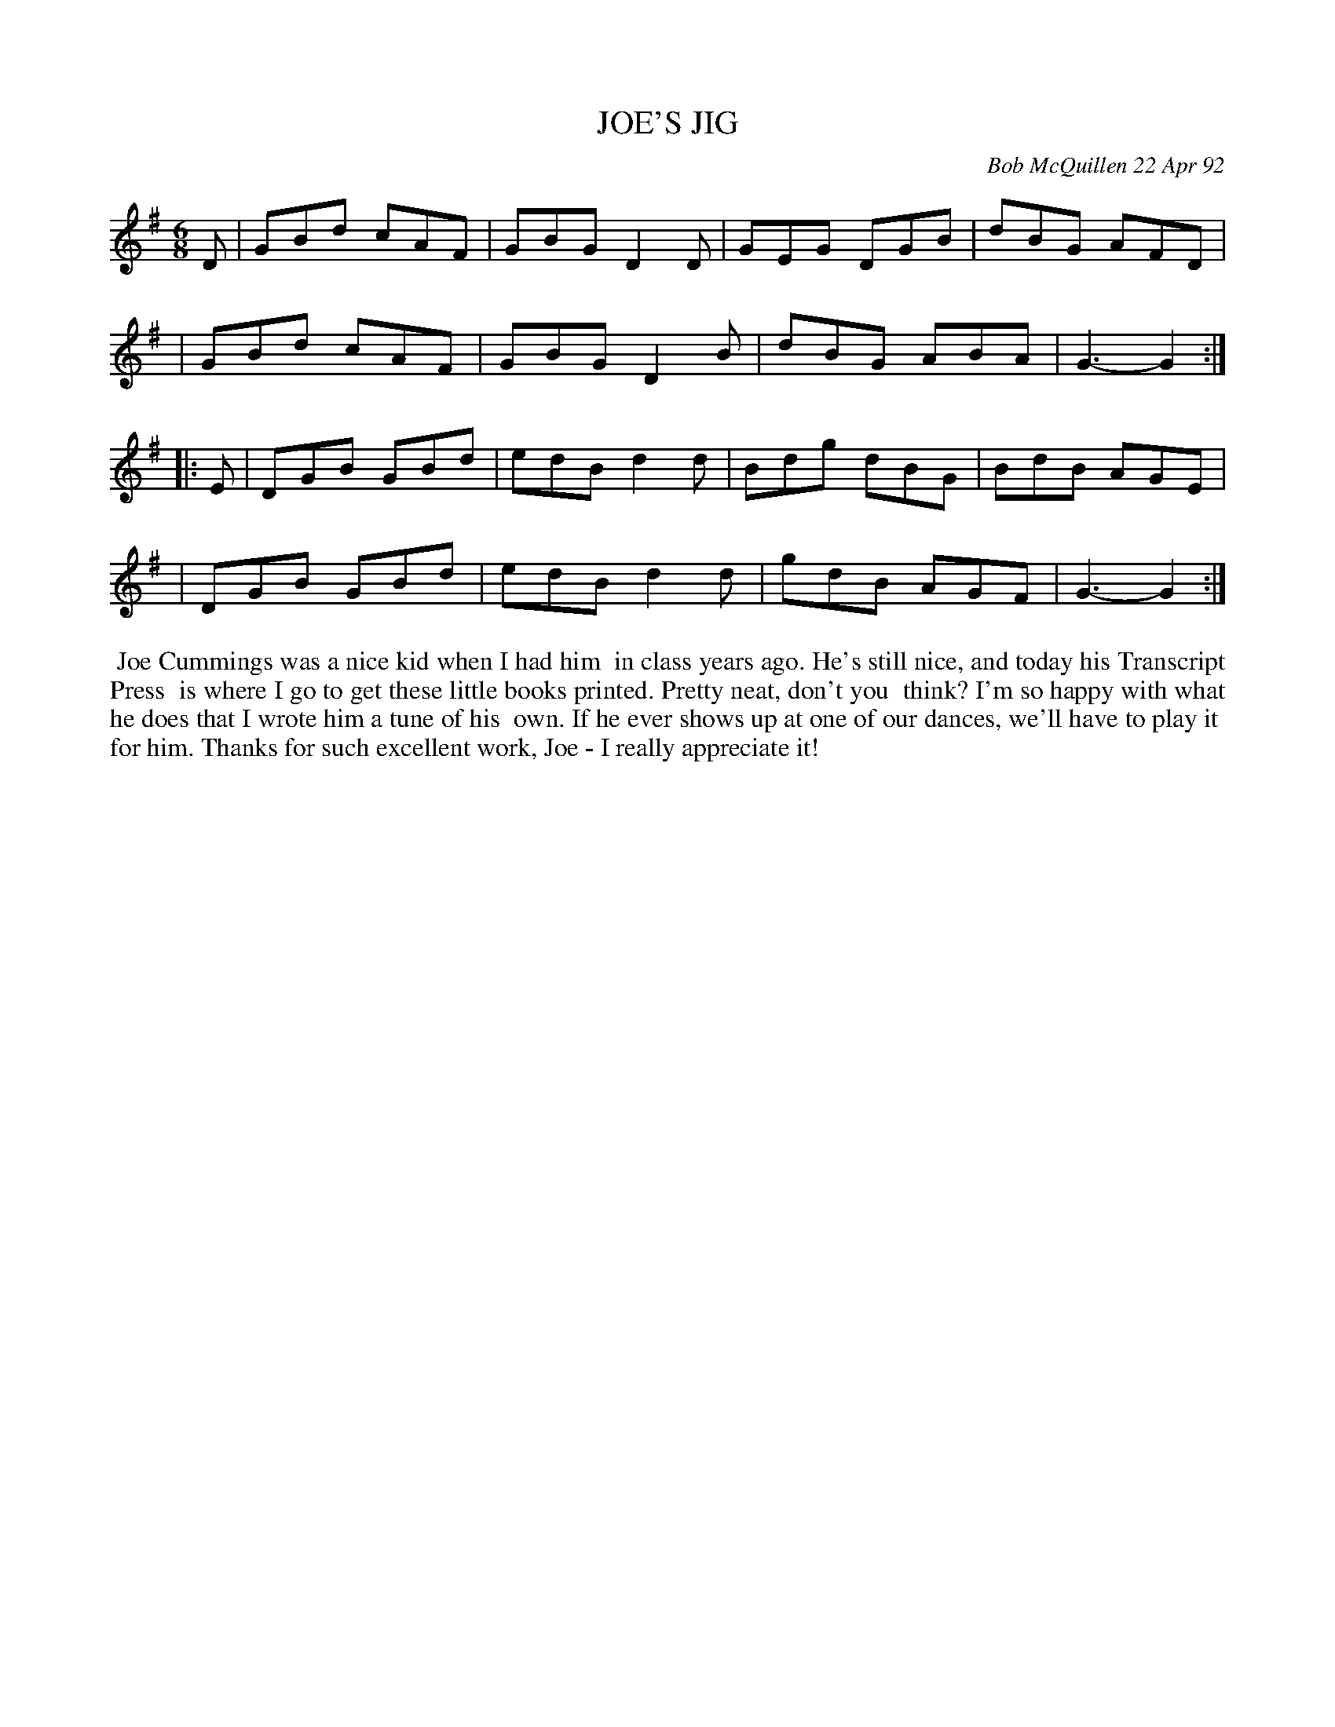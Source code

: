 X: 09054
T: JOE'S JIG
C: Bob McQuillen 22 Apr 92
B: Bob's Note Book 9 #54
R: hornpipe, reel
Z: 2018 John Chambers <jc:trillian.mit.edu>
M: 6/8
L: 1/8
K: G
D \
| GBd cAF | GBG D2D | GEG DGB | dBG AFD |
| GBd cAF | GBG D2B | dBG ABA | G3- G2 :|
|: E \
| DGB GBd | edB d2d | Bdg dBG | BdB AGE |
| DGB GBd | edB d2d | gdB AGF | G3- G2 :|
%%begintext align
%% Joe Cummings was a nice kid when I had him
%% in class years ago. He's still nice, and today his Transcript Press
%% is where I go to get these little books printed. Pretty neat, don't you
%% think? I'm so happy with what he does that I wrote him a tune of his
%% own. If he ever shows up at one of our dances, we'll have to play it
%% for him. Thanks for such excellent work, Joe - I really appreciate it!
%%endtext
